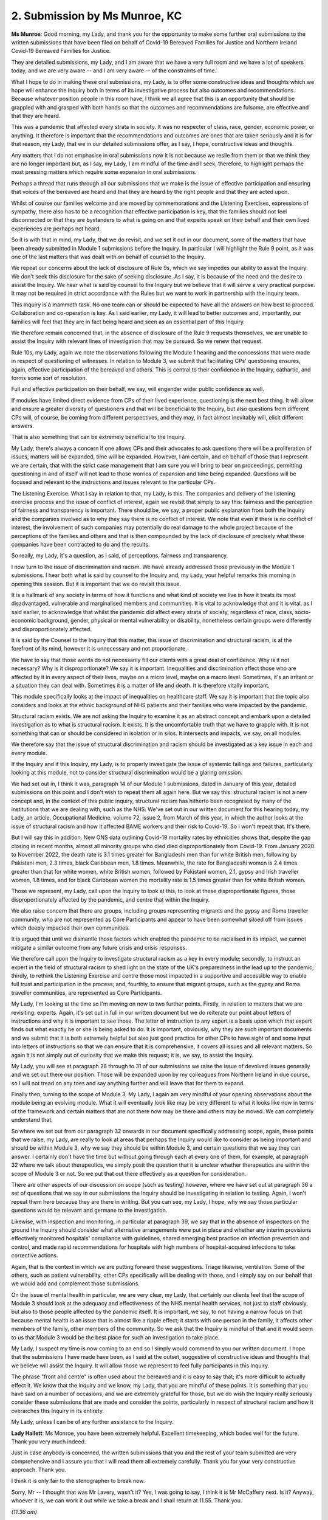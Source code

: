 2. Submission by Ms Munroe, KC
===============================

**Ms Munroe**: Good morning, my Lady, and thank you for the opportunity to make some further oral submissions to the written submissions that have been filed on behalf of Covid-19 Bereaved Families for Justice and Northern Ireland Covid-19 Bereaved Families for Justice.

They are detailed submissions, my Lady, and I am aware that we have a very full room and we have a lot of speakers today, and we are very aware -- and I am very aware -- of the constraints of time.

What I hope to do in making these oral submissions, my Lady, is to offer some constructive ideas and thoughts which we hope will enhance the Inquiry both in terms of its investigative process but also outcomes and recommendations. Because whatever position people in this room have, I think we all agree that this is an opportunity that should be grappled with and grasped with both hands so that the outcomes and recommendations are fulsome, are effective and that they are heard.

This was a pandemic that affected every strata in society. It was no respecter of class, race, gender, economic power, or anything. It therefore is important that the recommendations and outcomes are ones that are taken seriously and it is for that reason, my Lady, that we in our detailed submissions offer, as I say, I hope, constructive ideas and thoughts.

Any matters that I do not emphasise in oral submissions now it is not because we resile from them or that we think they are no longer important but, as I say, my Lady, I am mindful of the time and I seek, therefore, to highlight perhaps the most pressing matters which require some expansion in oral submissions.

Perhaps a thread that runs through all our submissions that we make is the issue of effective participation and ensuring that voices of the bereaved are heard and that they are heard by the right people and that they are acted upon.

Whilst of course our families welcome and are moved by commemorations and the Listening Exercises, expressions of sympathy, there also has to be a recognition that effective participation is key, that the families should not feel disconnected or that they are bystanders to what is going on and that experts speak on their behalf and their own lived experiences are perhaps not heard.

So it is with that in mind, my Lady, that we do revisit, and we set it out in our document, some of the matters that have been already submitted in Module 1 submissions before the Inquiry. In particular I will highlight the Rule 9 point, as it was one of the last matters that was dealt with on behalf of counsel to the Inquiry.

We repeat our concerns about the lack of disclosure of Rule 9s, which we say impedes our ability to assist the Inquiry. We don't seek this disclosure for the sake of seeking disclosure. As I say, it is because of the need and the desire to assist the Inquiry. We hear what is said by counsel to the Inquiry but we believe that it will serve a very practical purpose. It may not be required in strict accordance with the Rules but we want to work in partnership with the Inquiry team.

This Inquiry is a mammoth task. No one team can or should be expected to have all the answers on how best to proceed. Collaboration and co-operation is key. As I said earlier, my Lady, it will lead to better outcomes and, importantly, our families will feel that they are in fact being heard and seen as an essential part of this Inquiry.

We therefore remain concerned that, in the absence of disclosure of the Rule 9 requests themselves, we are unable to assist the Inquiry with relevant lines of investigation that may be pursued. So we renew that request.

Rule 10s, my Lady, again we note the observations following the Module 1 hearing and the concessions that were made in respect of questioning of witnesses. In relation to Module 3, we submit that facilitating CPs' questioning ensures, again, effective participation of the bereaved and others. This is central to their confidence in the Inquiry, cathartic, and forms some sort of resolution.

Full and effective participation on their behalf, we say, will engender wider public confidence as well.

If modules have limited direct evidence from CPs of their lived experience, questioning is the next best thing. It will allow and ensure a greater diversity of questioners and that will be beneficial to the Inquiry, but also questions from different CPs will, of course, be coming from different perspectives, and they may, in fact almost inevitably will, elicit different answers.

That is also something that can be extremely beneficial to the Inquiry.

My Lady, there's always a concern if one allows CPs and their advocates to ask questions there will be a proliferation of issues, matters will be expanded, time will be expanded. However, I am certain, and on behalf of those that I represent we are certain, that with the strict case management that I am sure you will bring to bear on proceedings, permitting questioning in and of itself will not lead to those worries of expansion and time being expanded. Questions will be focused and relevant to the instructions and issues relevant to the particular CPs.

The Listening Exercise. What I say in relation to that, my Lady, is this. The companies and delivery of the listening exercise process and the issue of conflict of interest, again we revisit that simply to say this: fairness and the perception of fairness and transparency is important. There should be, we say, a proper public explanation from both the Inquiry and the companies involved as to why they say there is no conflict of interest. We note that even if there is no conflict of interest, the involvement of such companies may potentially do real damage to the whole project because of the perceptions of the families and others and that is then compounded by the lack of disclosure of precisely what these companies have been contracted to do and the results.

So really, my Lady, it's a question, as I said, of perceptions, fairness and transparency.

I now turn to the issue of discrimination and racism. We have already addressed those previously in the Module 1 submissions. I hear both what is said by counsel to the Inquiry and, my Lady, your helpful remarks this morning in opening this session. But it is important that we do revisit this issue.

It is a hallmark of any society in terms of how it functions and what kind of society we live in how it treats its most disadvantaged, vulnerable and marginalised members and communities. It is vital to acknowledge that and it is vital, as I said earlier, to acknowledge that whilst the pandemic did affect every strata of society, regardless of race, class, socio-economic background, gender, physical or mental vulnerability or disability, nonetheless certain groups were differently and disproportionately affected.

It is said by the Counsel to the Inquiry that this matter, this issue of discrimination and structural racism, is at the forefront of its mind, however it is unnecessary and not proportionate.

We have to say that those words do not necessarily fill our clients with a great deal of confidence. Why is it not necessary? Why is it disproportionate? We say it is important. Inequalities and discrimination affect those who are affected by it in every aspect of their lives, maybe on a micro level, maybe on a macro level. Sometimes, it's an irritant or a situation they can deal with. Sometimes it is a matter of life and death. It is therefore vitally important.

This module specifically looks at the impact of inequalities on healthcare staff. We say it is important that the topic also considers and looks at the ethnic background of NHS patients and their families who were impacted by the pandemic.

Structural racism exists. We are not asking the Inquiry to examine it as an abstract concept and embark upon a detailed investigation as to what is structural racism. It exists. It is the uncomfortable truth that we have to grapple with. It is not something that can or should be considered in isolation or in silos. It intersects and impacts, we say, on all modules.

We therefore say that the issue of structural discrimination and racism should be investigated as a key issue in each and every module.

If the Inquiry and if this Inquiry, my Lady, is to properly investigate the issue of systemic failings and failures, particularly looking at this module, not to consider structural discrimination would be a glaring omission.

We had set out in, I think it was, paragraph 14 of our Module 1 submissions, dated in January of this year, detailed submissions on this point and I don't wish to repeat them all again here. But we say this: structural racism is not a new concept and, in the context of this public inquiry, structural racism has hitherto been recognised by many of the institutions that we are dealing with, such as the NHS. We've set out in our written document for this hearing today, my Lady, an article, Occupational Medicine, volume 72, issue 2, from March of this year, in which the author looks at the issue of structural racism and how it affected BAME workers and their risk to Covid-19. So I won't repeat that. It's there.

But I will say this in addition. New ONS data outlining Covid-19 mortality rates by ethnicities shows that, despite the gap closing in recent months, almost all minority groups who died died disproportionately from Covid-19. From January 2020 to November 2022, the death rate is 3.1 times greater for Bangladeshi men than for white British men, following by Pakistani men, 2.3 times, black Caribbean men, 1.8 times. Meanwhile, the rate for Bangladeshi women is 2.4 times greater than that for white women, white British women, followed by Pakistani women, 2.1, gypsy and Irish traveller women, 1.8 times, and for black Caribbean women the mortality rate is 1.5 times greater than for white British women.

Those we represent, my Lady, call upon the Inquiry to look at this, to look at these disproportionate figures, those disproportionately affected by the pandemic, and centre that within the Inquiry.

We also raise concern that there are groups, including groups representing migrants and the gypsy and Roma traveller community, who are not represented as Core Participants and appear to have been somewhat siloed off from issues which deeply impacted their own communities.

It is argued that until we dismantle those factors which enabled the pandemic to be racialised in its impact, we cannot mitigate a similar outcome from any future crisis and crisis responses.

We therefore call upon the Inquiry to investigate structural racism as a key in every module; secondly, to instruct an expert in the field of structural racism to shed light on the state of the UK's preparedness in the lead up to the pandemic; thirdly, to rethink the Listening Exercise and centre those most impacted in a supportive and accessible way to enable full trust and participation in the process; and, fourthly, to ensure that migrant groups, such as the gypsy and Roma traveller communities, are represented as Core Participants.

My Lady, I'm looking at the time so I'm moving on now to two further points. Firstly, in relation to matters that we are revisiting: experts. Again, it's set out in full in our written document but we do reiterate our point about letters of instructions and why it is important to see those. The letter of instruction to any expert is a basis upon which that expert finds out what exactly he or she is being asked to do. It is important, obviously, why they are such important documents and we submit that it is both extremely helpful but also just good practice for other CPs to have sight of and some input into letters of instructions so that we can ensure that it is comprehensive, it covers all issues and all relevant matters. So again it is not simply out of curiosity that we make this request; it is, we say, to assist the Inquiry.

My Lady, you will see at paragraph 28 through to 31 of our submissions we raise the issue of devolved issues generally and we set out there our position. Those will be expanded upon by my colleagues from Northern Ireland in due course, so I will not tread on any toes and say anything further and will leave that for them to expand.

Finally then, turning to the scope of Module 3. My Lady, I again am very mindful of your opening observations about the module being an evolving module. What it will eventually look like may be very different to what it looks like now in terms of the framework and certain matters that are not there now may be there and others may be moved. We can completely understand that.

So where we set out from our paragraph 32 onwards in our document specifically addressing scope, again, these points that we raise, my Lady, are really to look at areas that perhaps the Inquiry would like to consider as being important and should be within Module 3, why we say they should be within Module 3, and certain questions that we say they can answer. I certainly don't have the time but without going through each at every one of them, for example, at paragraph 32 where we talk about therapeutics, we simply posit the question that it is unclear whether therapeutics are within the scope of Module 3 or not. So we put that out there effectively as a question for consideration.

There are other aspects of our discussion on scope (such as testing) however, where we have set out at paragraph 36 a set of questions that we say in our submissions the Inquiry should be investigating in relation to testing. Again, I won't repeat them here because they are there in writing. But you can see, my Lady, I hope, why we say those particular questions would be relevant and germane to the investigation.

Likewise, with inspection and monitoring, in particular at paragraph 39, we say that in the absence of inspectors on the ground the Inquiry should consider what alternative arrangements were put in place and whether any interim provisions effectively monitored hospitals' compliance with guidelines, shared emerging best practice on infection prevention and control, and made rapid recommendations for hospitals with high numbers of hospital-acquired infections to take corrective actions.

Again, that is the context in which we are putting forward these suggestions. Triage likewise, ventilation. Some of the others, such as patient vulnerability, other CPs specifically will be dealing with those, and I simply say on our behalf that we would add and complement those submissions.

On the issue of mental health in particular, we are very clear, my Lady, that certainly our clients feel that the scope of Module 3 should look at the adequacy and effectiveness of the NHS mental health services, not just to staff obviously, but also to those people affected by the pandemic itself. It is important, we say, to not having a narrow focus on that because mental health is an issue that is almost like a ripple effect; it starts with one person in the family, it affects other members of the family, other members of the community. So we ask that the Inquiry is mindful of that and it would seem to us that Module 3 would be the best place for such an investigation to take place.

My Lady, I suspect my time is now coming to an end so I simply would commend to you our written document. I hope that the submissions I have made have been, as I said at the outset, suggestive of constructive ideas and thoughts that we believe will assist the Inquiry. It will allow those we represent to feel fully participants in this Inquiry.

The phrase "front and centre" is often used about the bereaved and it is easy to say that; it's more difficult to actually effect it. We know that the Inquiry and we know, my Lady, that you are mindful of these points. It is something that you have said on a number of occasions, and we are extremely grateful for those, but we do wish the Inquiry really seriously consider these submissions that are made and consider the points, particularly in respect of structural racism and how it overarches this Inquiry in its entirety.

My Lady, unless I can be of any further assistance to the Inquiry.

**Lady Hallett**: Ms Monroe, you have been extremely helpful. Excellent timekeeping, which bodes well for the future. Thank you very much indeed.

Just in case anybody is concerned, the written submissions that you and the rest of your team submitted are very comprehensive and I assure you that I will read them all extremely carefully. Thank you for your very constructive approach. Thank you.

I think it is only fair to the stenographer to break now.

Sorry, Mr -- I thought that was Mr Lavery, wasn't it? Yes, I was going to say, I think it is Mr McCaffery next. Is it? Anyway, whoever it is, we can work it out while we take a break and I shall return at 11.55. Thank you.

*(11.36 am)*

**Lady Hallett**: (A short break).

*(11.57 am)*

**Lady Hallett**: Mr Lavery, I apologise, I hadn't realised you were next. While you are making your way to the lectern, could I apologise to the National Pharmacy Association -- Mr Stanton, I don't know where you are -- I fear that when Ms Carey read out the list of Core Participants she forgot -- I did notice at the time, I promise you. I didn't want to interrupt her flow. But I'm sorry about that and I know Ms Carey's already apologised to me for having missed you out. But we will be sure the transcript is amended so that the National Pharmacy Association appears there.

Yes, Mr Lavery. Sorry to --

**Mr Lavery**: In fact, my Lady, Mr McCaffery was next but he has kindly head to swap with me.

**Lady Hallett**: That's what the confusion was.

